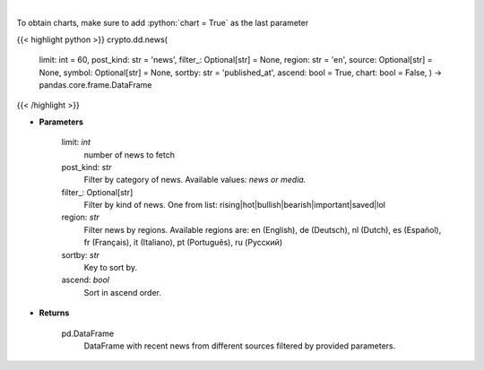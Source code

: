 .. role:: python(code)
    :language: python
    :class: highlight

|

.. raw:: html

    <h3>
    > Get recent posts from CryptoPanic news aggregator platform. [Source: https://cryptopanic.com/]
    </h3>

To obtain charts, make sure to add :python:`chart = True` as the last parameter

{{< highlight python >}}
crypto.dd.news(
    limit: int = 60,
    post\_kind: str = 'news',
    filter\_: Optional[str] = None,
    region: str = 'en',
    source: Optional[str] = None,
    symbol: Optional[str] = None,
    sortby: str = 'published\_at', ascend: bool = True,
    chart: bool = False,
    ) -> pandas.core.frame.DataFrame
{{< /highlight >}}

* **Parameters**

    limit: *int*
        number of news to fetch
    post_kind: *str*
        Filter by category of news. Available values: *news or media.*
    filter_: Optional[str]
        Filter by kind of news. One from list: rising|hot|bullish|bearish|important|saved|lol
    region: *str*
        Filter news by regions. Available regions are: en (English), de (Deutsch), nl (Dutch),
        es (Español), fr (Français), it (Italiano), pt (Português), ru (Русский)
    sortby: *str*
        Key to sort by.
    ascend: *bool*
        Sort in ascend order.

    
* **Returns**

    pd.DataFrame
        DataFrame with recent news from different sources filtered by provided parameters.
    
